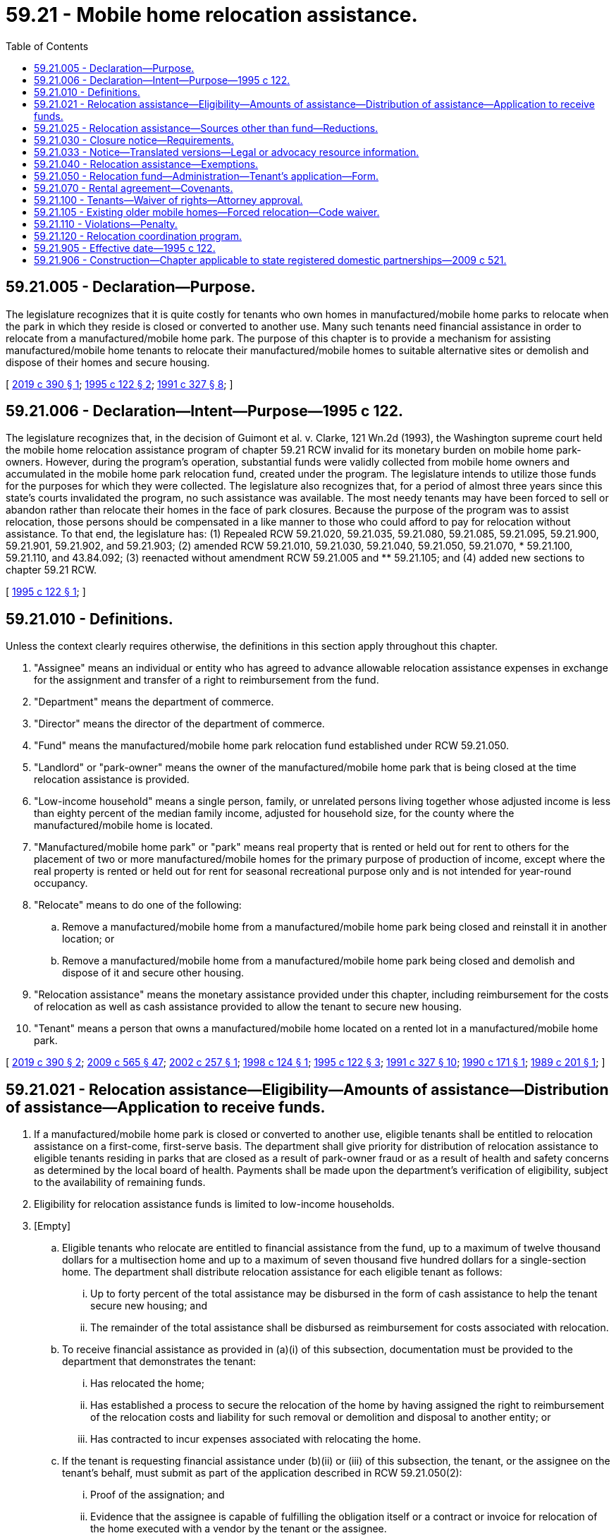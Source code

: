 = 59.21 - Mobile home relocation assistance.
:toc:

== 59.21.005 - Declaration—Purpose.
The legislature recognizes that it is quite costly for tenants who own homes in manufactured/mobile home parks to relocate when the park in which they reside is closed or converted to another use. Many such tenants need financial assistance in order to relocate from a manufactured/mobile home park. The purpose of this chapter is to provide a mechanism for assisting manufactured/mobile home tenants to relocate their manufactured/mobile homes to suitable alternative sites or demolish and dispose of their homes and secure housing.

[ http://lawfilesext.leg.wa.gov/biennium/2019-20/Pdf/Bills/Session%20Laws/Senate/5183-S.SL.pdf?cite=2019%20c%20390%20§%201[2019 c 390 § 1]; http://lawfilesext.leg.wa.gov/biennium/1995-96/Pdf/Bills/Session%20Laws/Senate/5868-S.SL.pdf?cite=1995%20c%20122%20§%202[1995 c 122 § 2]; http://lawfilesext.leg.wa.gov/biennium/1991-92/Pdf/Bills/Session%20Laws/House/1440-S.SL.pdf?cite=1991%20c%20327%20§%208[1991 c 327 § 8]; ]

== 59.21.006 - Declaration—Intent—Purpose—1995 c 122.
The legislature recognizes that, in the decision of Guimont et al. v. Clarke, 121 Wn.2d (1993), the Washington supreme court held the mobile home relocation assistance program of chapter 59.21 RCW invalid for its monetary burden on mobile home park-owners. However, during the program's operation, substantial funds were validly collected from mobile home owners and accumulated in the mobile home park relocation fund, created under the program. The legislature intends to utilize those funds for the purposes for which they were collected. The legislature also recognizes that, for a period of almost three years since this state's courts invalidated the program, no such assistance was available. The most needy tenants may have been forced to sell or abandon rather than relocate their homes in the face of park closures. Because the purpose of the program was to assist relocation, those persons should be compensated in a like manner to those who could afford to pay for relocation without assistance. To that end, the legislature has: (1) Repealed RCW 59.21.020, 59.21.035, 59.21.080, 59.21.085, 59.21.095, 59.21.900, 59.21.901, 59.21.902, and 59.21.903; (2) amended RCW 59.21.010, 59.21.030, 59.21.040, 59.21.050, 59.21.070, * 59.21.100, 59.21.110, and 43.84.092; (3) reenacted without amendment RCW 59.21.005 and ** 59.21.105; and (4) added new sections to chapter 59.21 RCW.

[ http://lawfilesext.leg.wa.gov/biennium/1995-96/Pdf/Bills/Session%20Laws/Senate/5868-S.SL.pdf?cite=1995%20c%20122%20§%201[1995 c 122 § 1]; ]

== 59.21.010 - Definitions.
Unless the context clearly requires otherwise, the definitions in this section apply throughout this chapter.

. "Assignee" means an individual or entity who has agreed to advance allowable relocation assistance expenses in exchange for the assignment and transfer of a right to reimbursement from the fund.

. "Department" means the department of commerce.

. "Director" means the director of the department of commerce.

. "Fund" means the manufactured/mobile home park relocation fund established under RCW 59.21.050.

. "Landlord" or "park-owner" means the owner of the manufactured/mobile home park that is being closed at the time relocation assistance is provided.

. "Low-income household" means a single person, family, or unrelated persons living together whose adjusted income is less than eighty percent of the median family income, adjusted for household size, for the county where the manufactured/mobile home is located.

. "Manufactured/mobile home park" or "park" means real property that is rented or held out for rent to others for the placement of two or more manufactured/mobile homes for the primary purpose of production of income, except where the real property is rented or held out for rent for seasonal recreational purpose only and is not intended for year-round occupancy.

. "Relocate" means to do one of the following:

.. Remove a manufactured/mobile home from a manufactured/mobile home park being closed and reinstall it in another location; or

.. Remove a manufactured/mobile home from a manufactured/mobile home park being closed and demolish and dispose of it and secure other housing.

. "Relocation assistance" means the monetary assistance provided under this chapter, including reimbursement for the costs of relocation as well as cash assistance provided to allow the tenant to secure new housing.

. "Tenant" means a person that owns a manufactured/mobile home located on a rented lot in a manufactured/mobile home park.

[ http://lawfilesext.leg.wa.gov/biennium/2019-20/Pdf/Bills/Session%20Laws/Senate/5183-S.SL.pdf?cite=2019%20c%20390%20§%202[2019 c 390 § 2]; http://lawfilesext.leg.wa.gov/biennium/2009-10/Pdf/Bills/Session%20Laws/House/2242.SL.pdf?cite=2009%20c%20565%20§%2047[2009 c 565 § 47]; http://lawfilesext.leg.wa.gov/biennium/2001-02/Pdf/Bills/Session%20Laws/Senate/5354-S2.SL.pdf?cite=2002%20c%20257%20§%201[2002 c 257 § 1]; http://lawfilesext.leg.wa.gov/biennium/1997-98/Pdf/Bills/Session%20Laws/Senate/6380.SL.pdf?cite=1998%20c%20124%20§%201[1998 c 124 § 1]; http://lawfilesext.leg.wa.gov/biennium/1995-96/Pdf/Bills/Session%20Laws/Senate/5868-S.SL.pdf?cite=1995%20c%20122%20§%203[1995 c 122 § 3]; http://lawfilesext.leg.wa.gov/biennium/1991-92/Pdf/Bills/Session%20Laws/House/1440-S.SL.pdf?cite=1991%20c%20327%20§%2010[1991 c 327 § 10]; http://leg.wa.gov/CodeReviser/documents/sessionlaw/1990c171.pdf?cite=1990%20c%20171%20§%201[1990 c 171 § 1]; http://leg.wa.gov/CodeReviser/documents/sessionlaw/1989c201.pdf?cite=1989%20c%20201%20§%201[1989 c 201 § 1]; ]

== 59.21.021 - Relocation assistance—Eligibility—Amounts of assistance—Distribution of assistance—Application to receive funds.
. If a manufactured/mobile home park is closed or converted to another use, eligible tenants shall be entitled to relocation assistance on a first-come, first-serve basis. The department shall give priority for distribution of relocation assistance to eligible tenants residing in parks that are closed as a result of park-owner fraud or as a result of health and safety concerns as determined by the local board of health. Payments shall be made upon the department's verification of eligibility, subject to the availability of remaining funds.

. Eligibility for relocation assistance funds is limited to low-income households.

. [Empty]
.. Eligible tenants who relocate are entitled to financial assistance from the fund, up to a maximum of twelve thousand dollars for a multisection home and up to a maximum of seven thousand five hundred dollars for a single-section home. The department shall distribute relocation assistance for each eligible tenant as follows:

... Up to forty percent of the total assistance may be disbursed in the form of cash assistance to help the tenant secure new housing; and

... The remainder of the total assistance shall be disbursed as reimbursement for costs associated with relocation.

.. To receive financial assistance as provided in (a)(i) of this subsection, documentation must be provided to the department that demonstrates the tenant:

... Has relocated the home;

... Has established a process to secure the relocation of the home by having assigned the right to reimbursement of the relocation costs and liability for such removal or demolition and disposal to another entity; or

... Has contracted to incur expenses associated with relocating the home.

.. If the tenant is requesting financial assistance under (b)(ii) or (iii) of this subsection, the tenant, or the assignee on the tenant's behalf, must submit as part of the application described in RCW 59.21.050(2):

... Proof of the assignation; and

... Evidence that the assignee is capable of fulfilling the obligation itself or a contract or invoice for relocation of the home executed with a vendor by the tenant or the assignee.

. Any individual or organization may apply to receive funds from the fund, for use in combination with funds from public or private sources, toward relocation of tenants eligible under this section, with agreement from the tenant.

. The legislature intends the cash assistance provided under subsection (3)(a)(i) of this section to be considered a one-time direct grant payment that shall be excluded from household income calculations for purposes of determining the eligibility of the recipient for benefits or assistance under any state program financed in whole or in part with state funds.

[ http://lawfilesext.leg.wa.gov/biennium/2019-20/Pdf/Bills/Session%20Laws/Senate/5183-S.SL.pdf?cite=2019%20c%20390%20§%203[2019 c 390 § 3]; http://lawfilesext.leg.wa.gov/biennium/2005-06/Pdf/Bills/Session%20Laws/House/1393-S.SL.pdf?cite=2005%20c%20399%20§%205[2005 c 399 § 5]; http://lawfilesext.leg.wa.gov/biennium/2001-02/Pdf/Bills/Session%20Laws/Senate/5354-S2.SL.pdf?cite=2002%20c%20257%20§%202[2002 c 257 § 2]; http://lawfilesext.leg.wa.gov/biennium/1997-98/Pdf/Bills/Session%20Laws/Senate/6380.SL.pdf?cite=1998%20c%20124%20§%202[1998 c 124 § 2]; http://lawfilesext.leg.wa.gov/biennium/1995-96/Pdf/Bills/Session%20Laws/Senate/5868-S.SL.pdf?cite=1995%20c%20122%20§%205[1995 c 122 § 5]; ]

== 59.21.025 - Relocation assistance—Sources other than fund—Reductions.
If financial assistance for relocation is obtained from sources other than the fund, then the relocation assistance provided to any person from the fund shall be reduced as necessary to ensure that no person receives financial assistance for relocation from all sources combined in excess of that person's actual relocation expenses.

[ http://lawfilesext.leg.wa.gov/biennium/2019-20/Pdf/Bills/Session%20Laws/Senate/5183-S.SL.pdf?cite=2019%20c%20390%20§%204[2019 c 390 § 4]; http://lawfilesext.leg.wa.gov/biennium/1997-98/Pdf/Bills/Session%20Laws/Senate/6380.SL.pdf?cite=1998%20c%20124%20§%203[1998 c 124 § 3]; http://lawfilesext.leg.wa.gov/biennium/1995-96/Pdf/Bills/Session%20Laws/Senate/5868-S.SL.pdf?cite=1995%20c%20122%20§%206[1995 c 122 § 6]; ]

== 59.21.030 - Closure notice—Requirements.
. The closure notice required by RCW 59.20.080 before park closure or conversion of the park shall be given to the director and all tenants in writing, and conspicuously posted at all park entrances.

. The closure notice required under RCW 59.20.080 must be in substantially the following form:

"CLOSURE NOTICE TO TENANTS

NOTICE IS HEREBY GIVEN on the . . . . day of . . . ., . . . ., of a conversion of this mobile home park or manufactured housing community to a use other than for mobile homes, manufactured homes, or park models, or of a conversion of the mobile home park or manufactured housing community to a mobile home park cooperative or a mobile home park subdivision. This change of use becomes effective on the . . . . day of . . . ., . . . ., which is the date twelve months after the date this closure notice is given.

PARK OR COMMUNITY MANAGEMENT OR OWNERSHIP INFORMATION:

For information during the period preceding the effective change of use of this mobile home park or manufactured housing community on the . . . . day of . . . ., . . . ., contact:

Name:

Address:

Telephone:

PURCHASER INFORMATION, if applicable:

Contact information for the purchaser of the mobile home park or manufactured housing community property consists of the following:

Name:

Address:

Telephone:

PARK PURCHASE BY TENANT ORGANIZATIONS, if applicable:

The owner of this mobile home park or manufactured housing community may be willing to entertain an offer of purchase by an organization or group consisting of park or community tenants or a not-for-profit agency designated by the tenants. Tenants should contact the park owner or park management with such an offer. Any such offer must be made and accepted prior to closure, and the timeline for closure remains unaffected by an offer. Acceptance of any offer is at the discretion of the owner and is not a first right of refusal.

RELOCATION ASSISTANCE RESOURCES:

For information about the availability of relocation assistance, contact the Office of Mobile/Manufactured Home Relocation Assistance within the Department of Commerce."

. The closure notice required by RCW 59.20.080 must also meet the following requirements:

.. A copy of the closure notice must be provided with all rental agreements signed after the original park closure notice date as required under RCW 59.20.060;

.. Notice to the director must include: (i) A good faith estimate of the timetable for removal of the mobile homes; (ii) the reason for closure; and (iii) a list of the names and mailing addresses of the current registered park tenants. Notice required under this subsection must be sent to the director within ten business days of the date notice was given to all tenants as required by RCW 59.20.080; and

.. Notice must be recorded in the office of the county auditor for the county where the mobile home park is located.

. The department must mail every tenant an application and information on relocation assistance within ten business days of receipt of the notice required in subsection (1) of this section.

[ http://lawfilesext.leg.wa.gov/biennium/2019-20/Pdf/Bills/Session%20Laws/House/1582-S.SL.pdf?cite=2019%20c%20342%20§%2010[2019 c 342 § 10]; http://lawfilesext.leg.wa.gov/biennium/2005-06/Pdf/Bills/Session%20Laws/Senate/6851-S.SL.pdf?cite=2006%20c%20296%20§%201[2006 c 296 § 1]; http://lawfilesext.leg.wa.gov/biennium/1995-96/Pdf/Bills/Session%20Laws/Senate/5868-S.SL.pdf?cite=1995%20c%20122%20§%207[1995 c 122 § 7]; http://leg.wa.gov/CodeReviser/documents/sessionlaw/1990c171.pdf?cite=1990%20c%20171%20§%203[1990 c 171 § 3]; http://leg.wa.gov/CodeReviser/documents/sessionlaw/1989c201.pdf?cite=1989%20c%20201%20§%203[1989 c 201 § 3]; ]

== 59.21.033 - Notice—Translated versions—Legal or advocacy resource information.
. The department shall produce and maintain on its web site translated versions of the notice under RCW 59.21.030 in the top ten languages spoken in Washington state and, at the discretion of the department, other languages. The notice must be made available upon request in printed form on one letter size paper, eight and one-half by eleven inches, and in an easily readable font size.

. The department shall also provide on its web site information on where tenants can access legal or advocacy resources, including information on any immigrant and cultural organizations where tenants can receive assistance in their primary language.

[ http://lawfilesext.leg.wa.gov/biennium/2019-20/Pdf/Bills/Session%20Laws/House/1582-S.SL.pdf?cite=2019%20c%20342%20§%2011[2019 c 342 § 11]; ]

== 59.21.040 - Relocation assistance—Exemptions.
A tenant is not entitled to relocation assistance under this chapter if: (1) The tenant has given notice to the landlord of his or her intent to vacate the park and terminate the tenancy before any written notice of closure pursuant to RCW 59.20.080(1)(e) has been given; (2) the tenant purchased a mobile home already situated in the park or moved a mobile home into the park after a written notice of closure pursuant to RCW 59.20.090 has been given and the person received actual prior notice of the change or closure; or (3) the tenant receives assistance from an outside source that exceeds the maximum amounts of assistance to which a person is entitled under RCW 59.21.021(3). However, no tenant may be denied relocation assistance under subsection (1) of this section if the tenant has remained on the premises and continued paying rent for a period of at least six months after giving notice of intent to vacate and before receiving formal notice of a closure or change of use.

[ http://lawfilesext.leg.wa.gov/biennium/1997-98/Pdf/Bills/Session%20Laws/Senate/6380.SL.pdf?cite=1998%20c%20124%20§%204[1998 c 124 § 4]; http://lawfilesext.leg.wa.gov/biennium/1995-96/Pdf/Bills/Session%20Laws/Senate/5868-S.SL.pdf?cite=1995%20c%20122%20§%208[1995 c 122 § 8]; http://leg.wa.gov/CodeReviser/documents/sessionlaw/1989c201.pdf?cite=1989%20c%20201%20§%204[1989 c 201 § 4]; ]

== 59.21.050 - Relocation fund—Administration—Tenant's application—Form.
. [Empty]
.. The existence of the manufactured/mobile home park relocation fund in the custody of the state treasurer is affirmed.

.. Expenditures from the fund may only be used as follows:

... Except as provided in subsection (3) of this section, all moneys received from the fee as specified in RCW 46.17.155 must be used only for relocation assistance awarded under this chapter.

... All moneys received from the fee as specified in RCW 59.30.050 must be used only for the relocation coordination program created in RCW 59.21.120.

.. Only the director or the director's designee may authorize expenditures from the fund. All relocation payments to tenants shall be made from the fund. The fund is subject to allotment procedures under chapter 43.88 RCW, but no appropriation is required for expenditures.

. A tenant is eligible for relocation assistance under this chapter only after an application is submitted by that tenant or an organization acting on the tenant's account under RCW 59.21.021(4) on a form approved by the director. The application shall include: (a) A copy of the notice from the park-owner, or other adequate proof, that the tenancy is terminated due to closure of the park or its conversion to another use; (b) a copy of the rental agreement then in force, or other proof that the applicant was a tenant at the time of notice of closure; (c) a statement of relocation expenses expected to be incurred; (d) proof of ownership of the home at the time of notice of closure; and (e) a statement of any other available assistance received.

. The department may deduct a percentage amount of the fee collected under RCW 46.17.155 for administration expenses incurred by the department.

[ http://lawfilesext.leg.wa.gov/biennium/2019-20/Pdf/Bills/Session%20Laws/Senate/5183-S.SL.pdf?cite=2019%20c%20390%20§%205[2019 c 390 § 5]; http://lawfilesext.leg.wa.gov/biennium/2011-12/Pdf/Bills/Session%20Laws/House/1502-S.SL.pdf?cite=2011%20c%20158%20§%207[2011 c 158 § 7]; http://lawfilesext.leg.wa.gov/biennium/2009-10/Pdf/Bills/Session%20Laws/Senate/6379.SL.pdf?cite=2010%20c%20161%20§%201149[2010 c 161 § 1149]; http://lawfilesext.leg.wa.gov/biennium/2001-02/Pdf/Bills/Session%20Laws/Senate/5354-S2.SL.pdf?cite=2002%20c%20257%20§%204[2002 c 257 § 4]; http://lawfilesext.leg.wa.gov/biennium/1997-98/Pdf/Bills/Session%20Laws/Senate/6380.SL.pdf?cite=1998%20c%20124%20§%205[1998 c 124 § 5]; http://lawfilesext.leg.wa.gov/biennium/1995-96/Pdf/Bills/Session%20Laws/Senate/5868-S.SL.pdf?cite=1995%20c%20122%20§%209[1995 c 122 § 9]; http://lawfilesext.leg.wa.gov/biennium/1991-92/Pdf/Bills/Session%20Laws/House/1058-S.SL.pdf?cite=1991%20sp.s.%20c%2013%20§%2074[1991 sp.s. c 13 § 74]; http://lawfilesext.leg.wa.gov/biennium/1991-92/Pdf/Bills/Session%20Laws/House/1440-S.SL.pdf?cite=1991%20c%20327%20§%2012[1991 c 327 § 12]; http://leg.wa.gov/CodeReviser/documents/sessionlaw/1990c171.pdf?cite=1990%20c%20171%20§%205[1990 c 171 § 5]; http://leg.wa.gov/CodeReviser/documents/sessionlaw/1989c201.pdf?cite=1989%20c%20201%20§%205[1989 c 201 § 5]; ]

== 59.21.070 - Rental agreement—Covenants.
If the rental agreement includes a covenant by the landlord as described in RCW 59.20.060(1)(g)(i), the covenant runs with the land and is binding upon the purchasers, successors, and assigns of the landlord.

[ http://lawfilesext.leg.wa.gov/biennium/1995-96/Pdf/Bills/Session%20Laws/Senate/5868-S.SL.pdf?cite=1995%20c%20122%20§%2010[1995 c 122 § 10]; http://leg.wa.gov/CodeReviser/documents/sessionlaw/1989c201.pdf?cite=1989%20c%20201%20§%2010[1989 c 201 § 10]; ]

== 59.21.100 - Tenants—Waiver of rights—Attorney approval.
A tenant may, with the written approval of his or her attorney-at-law, waive or compromise their right to relocation assistance under this chapter.

[ http://leg.wa.gov/CodeReviser/documents/sessionlaw/1989c201.pdf?cite=1989%20c%20201%20§%2014[1989 c 201 § 14]; ]

== 59.21.105 - Existing older mobile homes—Forced relocation—Code waiver.
. The legislature finds that existing older mobile homes provide affordable housing to many persons, and that requiring these homes that are legally located in mobile home parks to meet new fire, safety, and construction codes because they are relocating due to the closure or conversion of the mobile home park, compounds the economic burden facing these tenants.

. Mobile homes that are relocated due to either the closure or conversion of a mobile home park, may not be required by any city or county to comply with the requirements of any applicable fire, safety, or construction code for the sole reason of its relocation. This section shall only apply if the original occupancy classification of the building is not changed as a result of the move.

. This section shall not apply to mobile homes that are substantially remodeled or rehabilitated, nor to any work performed in compliance with installation requirements. For the purpose of determining whether a moved mobile home has been substantially remodeled or rebuilt, any cost relating to preparation for relocation or installation shall not be considered.

[ http://lawfilesext.leg.wa.gov/biennium/1995-96/Pdf/Bills/Session%20Laws/Senate/5868-S.SL.pdf?cite=1995%20c%20122%20§%2011[1995 c 122 § 11]; http://lawfilesext.leg.wa.gov/biennium/1991-92/Pdf/Bills/Session%20Laws/House/1440-S.SL.pdf?cite=1991%20c%20327%20§%2016[1991 c 327 § 16]; ]

== 59.21.110 - Violations—Penalty.
Any person who intentionally violates, intentionally attempts to evade, or intentionally evades the provisions of this chapter is guilty of a misdemeanor.

[ http://lawfilesext.leg.wa.gov/biennium/1991-92/Pdf/Bills/Session%20Laws/House/1440-S.SL.pdf?cite=1991%20c%20327%20§%2014[1991 c 327 § 14]; http://leg.wa.gov/CodeReviser/documents/sessionlaw/1989c201.pdf?cite=1989%20c%20201%20§%2015[1989 c 201 § 15]; ]

== 59.21.120 - Relocation coordination program.
. A relocation coordination program is created within the department for the purpose of assisting tenants of a mobile home park scheduled for closure or conversion to another use with the process of relocation.

. The relocation coordination program assistance may include, but is not limited to, performing casework on behalf of individual tenants, maintaining and distributing informational resources for tenants regarding the process for relocating and disposal of manufactured/mobile homes, researching and distributing current information regarding available locations for manufactured/mobile homes and other forms of available housing, and researching and distributing information regarding other sources of financial assistance that may be available to secure new housing.

[ http://lawfilesext.leg.wa.gov/biennium/2019-20/Pdf/Bills/Session%20Laws/Senate/5183-S.SL.pdf?cite=2019%20c%20390%20§%208[2019 c 390 § 8]; ]

== 59.21.905 - Effective date—1995 c 122.
This act is necessary for the immediate preservation of the public peace, health, or safety, or support of the state government and its existing public institutions, and shall take effect immediately [April 20, 1995].

[ http://lawfilesext.leg.wa.gov/biennium/1995-96/Pdf/Bills/Session%20Laws/Senate/5868-S.SL.pdf?cite=1995%20c%20122%20§%2015[1995 c 122 § 15]; ]

== 59.21.906 - Construction—Chapter applicable to state registered domestic partnerships—2009 c 521.
For the purposes of this chapter, the terms spouse, marriage, marital, husband, wife, widow, widower, next of kin, and family shall be interpreted as applying equally to state registered domestic partnerships or individuals in state registered domestic partnerships as well as to marital relationships and married persons, and references to dissolution of marriage shall apply equally to state registered domestic partnerships that have been terminated, dissolved, or invalidated, to the extent that such interpretation does not conflict with federal law. Where necessary to implement chapter 521, Laws of 2009, gender-specific terms such as husband and wife used in any statute, rule, or other law shall be construed to be gender neutral, and applicable to individuals in state registered domestic partnerships.

[ http://lawfilesext.leg.wa.gov/biennium/2009-10/Pdf/Bills/Session%20Laws/Senate/5688-S2.SL.pdf?cite=2009%20c%20521%20§%20141[2009 c 521 § 141]; ]

